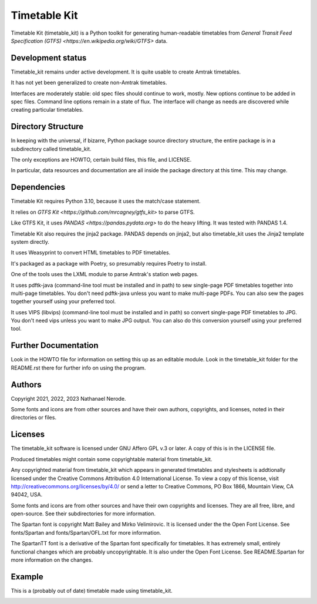 Timetable Kit
*************

Timetable Kit (timetable_kit) is a Python toolkit for generating human-readable timetables from `General Transit Feed Specification (GTFS) <https://en.wikipedia.org/wiki/GTFS>` data.

Development status
==================
Timetable_kit remains under active development.
It is quite usable to create Amtrak timetables.

It has not yet been generalized to create non-Amtrak timetables.

Interfaces are moderately stable: old spec files should continue to work, mostly.
New options continue to be added in spec files.
Command line options remain in a state of flux.
The interface will change as needs are discovered while creating particular timetables.

Directory Structure
===================
In keeping with the universal, if bizarre, Python package source directory structure,
the entire package is in a subdirectory called timetable_kit.

The only exceptions are HOWTO, certain build files, this file, and LICENSE.

In particular, data resources and documentation are all inside the package directory at
this time.  This may change.

Dependencies
============
Timetable Kit requires Python 3.10, because it uses the match/case statement.

It relies on `GTFS Kit <https://github.com/mrcagney/gtfs_kit>` to parse GTFS.

Like GTFS Kit, it uses `PANDAS <https://pandas.pydata.org>` to do the heavy lifting.
It was tested with PANDAS 1.4.

Timetable Kit also requires the jinja2 package.  PANDAS depends on jinja2, but also
timetable_kit uses the Jinja2 template system directly.

It uses Weasyprint to convert HTML timetables to PDF timetables.

It's packaged as a package with Poetry, so presumably requires Poetry to install.

One of the tools uses the LXML module to parse Amtrak's station web pages.

It uses pdftk-java (command-line tool must be installed and in path) to sew single-page PDF timetables together into multi-page timetables.
You don't need pdftk-java unless you want to make multi-page PDFs.  You can also sew the pages together yourself
using your preferred tool.

It uses VIPS (libvips) (command-line tool must be installed and in path) so convert single-page PDF timetables to JPG.
You don't need vips unless you want to make JPG output.  You can also do this conversion yourself using your
preferred tool.


Further Documentation
=====================
Look in the HOWTO file for information on setting this up as an editable module.
Look in the timetable_kit folder for the README.rst there for further info on using the program.

Authors
=======
Copyright 2021, 2022, 2023 Nathanael Nerode.

Some fonts and icons are from other sources and have their own authors, copyrights,
and licenses, noted in their directories or files.

Licenses
========
The timetable_kit software is licensed under GNU Affero GPL v.3 or later.
A copy of this is in the LICENSE file.

Produced timetables might contain some copyrightable material from timetable_kit.

Any copyrighted material from timetable_kit which appears in generated timetables and
stylesheets is addtionally licensed under the 
Creative Commons Attribution 4.0 International License.
To view a copy of this license, visit
http://creativecommons.org/licenses/by/4.0/
or send a letter to Creative Commons, PO Box 1866, Mountain View, CA 94042, USA.

Some fonts and icons are from other sources and have their own copyrights and licenses.
They are all free, libre, and open-source.  See their subdirectories for more information.

The Spartan font is copyright Matt Bailey and Mirko Velimirovic.
It is licensed under the the Open Font License.  See fonts/Spartan and fonts/Spartan/OFL.txt
for more information.

The SpartanTT font is a derivative of the Spartan font specifically for timetables.
It has extremely small, entirely functional changes which are probably uncopyrightable.
It is also under the Open Font License.  See README.Spartan for more information on the changes.

Example
=======

This is a (probably out of date) timetable made using timetable_kit.

.. image:: https://github.com/neroden/timetable_kit/raw/main/samples/richmond-weekday-nb.jpg

